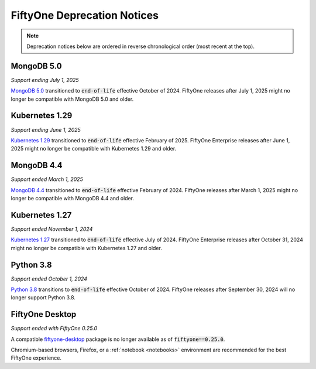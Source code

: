 .. _deprecation-notices:

FiftyOne Deprecation Notices
============================

.. default-role:: code

.. note::

   Deprecation notices below are ordered in reverse chronological order
   (most recent at the top).

.. _deprecation-mongodb-5.0:

MongoDB 5.0
---------------
*Support ending July 1, 2025*

`MongoDB 5.0 <https://www.mongodb.com/legal/support-policy/lifecycles>`_
transitioned to `end-of-life` effective October of 2024. FiftyOne
releases after July 1, 2025 might no longer be compatible with
MongoDB 5.0 and older.

.. _deprecation-kubernetes-1.29:

Kubernetes 1.29
---------------
*Support ending June 1, 2025*

`Kubernetes 1.29 <https://kubernetes.io/releases/>`_
transitioned to `end-of-life` effective February of 2025. FiftyOne Enterprise
releases after June 1, 2025 might no longer be compatible with
Kubernetes 1.29 and older.

.. _deprecation-mongodb-4.4:

MongoDB 4.4
---------------
*Support ended March 1, 2025*

`MongoDB 4.4 <https://www.mongodb.com/legal/support-policy/lifecycles>`_
transitioned to `end-of-life` effective February of 2024. FiftyOne
releases after March 1, 2025 might no longer be compatible with
MongoDB 4.4 and older.

.. _deprecation-kubernetes-1.27:

Kubernetes 1.27
---------------
*Support ended November 1, 2024*

`Kubernetes 1.27 <https://kubernetes.io/releases/>`_
transitioned to `end-of-life` effective July of 2024. FiftyOne Enterprise
releases after October 31, 2024 might no longer be compatible with
Kubernetes 1.27 and older.

.. _deprecation-python-3.8:

Python 3.8
----------
*Support ended October 1, 2024*

`Python 3.8 <https://devguide.python.org/versions/>`_
transitions to `end-of-life` effective October of 2024. FiftyOne releases after
September 30, 2024 will no longer support Python 3.8.

.. _deprecation-fiftyone-desktop:

FiftyOne Desktop
----------------
*Support ended with FiftyOne 0.25.0*

A compatible `fiftyone-desktop <https://pypi.org/project/fiftyone-desktop>`_
package is no longer available as of `fiftyone==0.25.0`.

Chromium-based browsers, Firefox, or a :ref:`notebook <notebooks>` environment
are recommended for the best FiftyOne experience.


